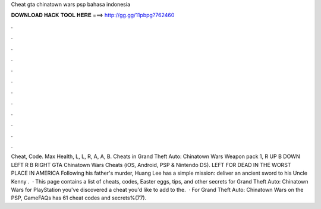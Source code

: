 Cheat gta chinatown wars psp bahasa indonesia

𝐃𝐎𝐖𝐍𝐋𝐎𝐀𝐃 𝐇𝐀𝐂𝐊 𝐓𝐎𝐎𝐋 𝐇𝐄𝐑𝐄 ===> http://gg.gg/11pbpg?762460

.

.

.

.

.

.

.

.

.

.

.

.

Cheat, Code. Max Health, L, L, R, A, A, B. Cheats in Grand Theft Auto: Chinatown Wars Weapon pack 1, R UP B DOWN LEFT R B RIGHT GTA Chinatown Wars Cheats (iOS, Android, PSP & Nintendo DS). LEFT FOR DEAD IN THE WORST PLACE IN AMERICA Following his father's murder, Huang Lee has a simple mission: deliver an ancient sword to his Uncle Kenny .  · This page contains a list of cheats, codes, Easter eggs, tips, and other secrets for Grand Theft Auto: Chinatown Wars for PlayStation  you've discovered a cheat you'd like to add to the.  · For Grand Theft Auto: Chinatown Wars on the PSP, GameFAQs has 61 cheat codes and secrets%(77).